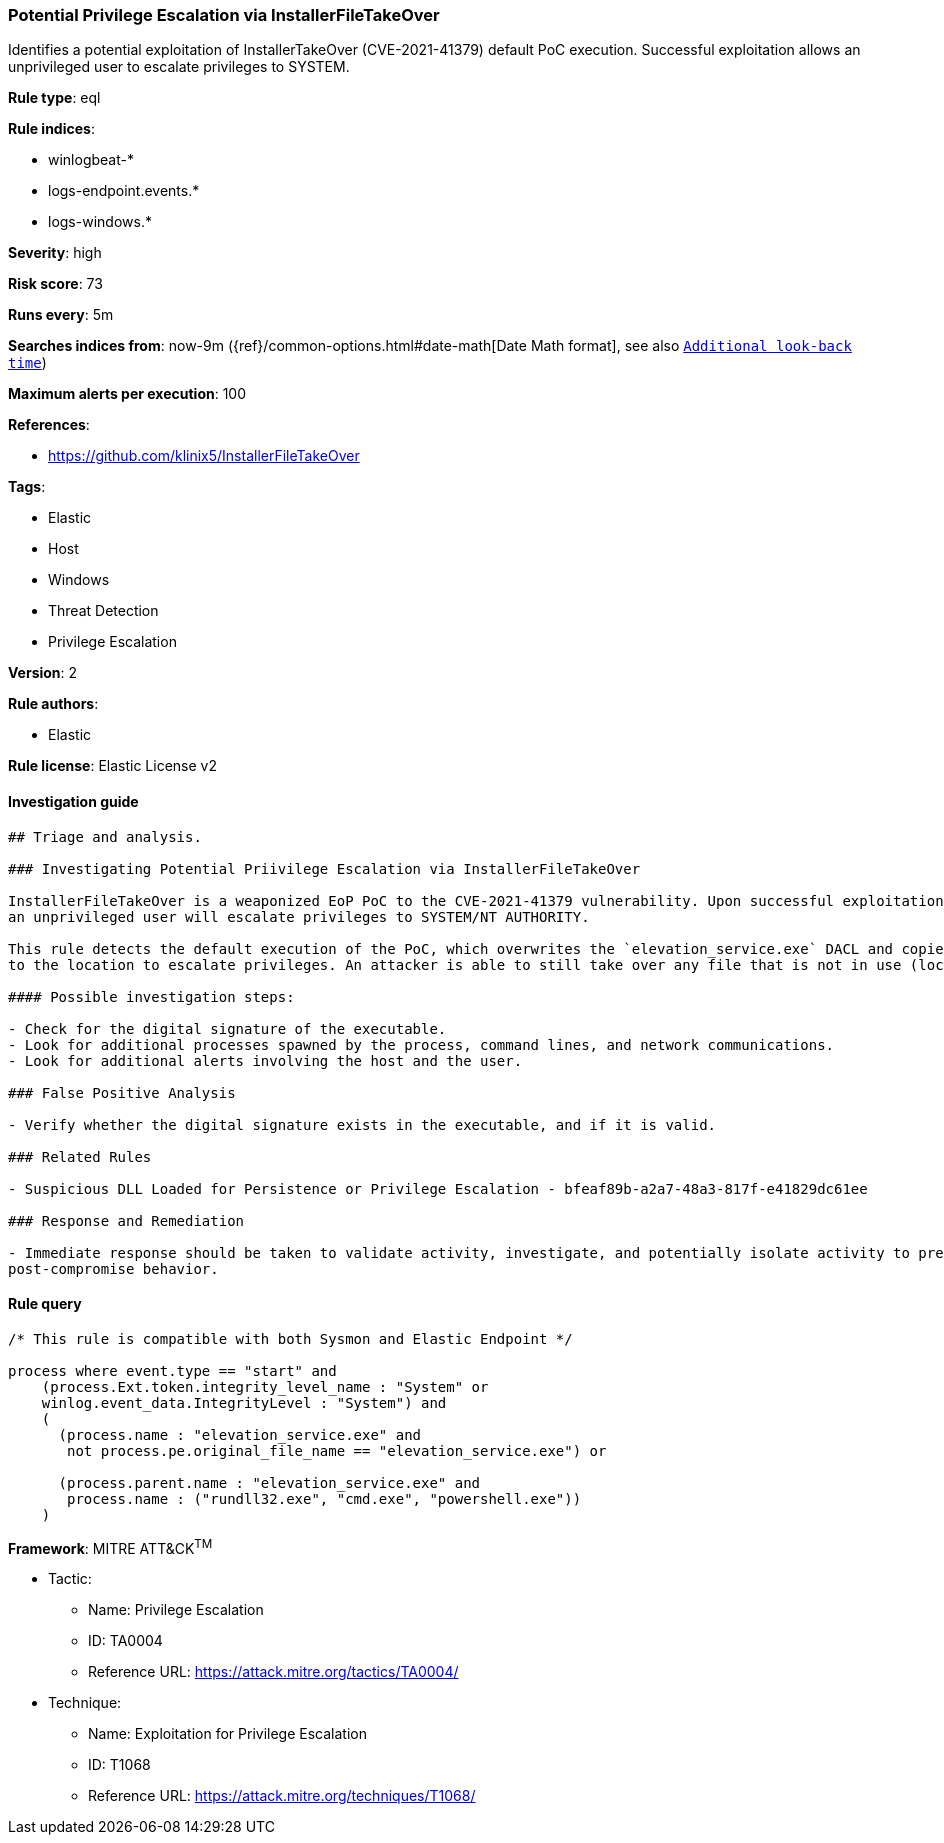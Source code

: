 [[prebuilt-rule-0-16-1-potential-privilege-escalation-via-installerfiletakeover]]
=== Potential Privilege Escalation via InstallerFileTakeOver

Identifies a potential exploitation of InstallerTakeOver (CVE-2021-41379) default PoC execution. Successful exploitation allows an unprivileged user to escalate privileges to SYSTEM.

*Rule type*: eql

*Rule indices*: 

* winlogbeat-*
* logs-endpoint.events.*
* logs-windows.*

*Severity*: high

*Risk score*: 73

*Runs every*: 5m

*Searches indices from*: now-9m ({ref}/common-options.html#date-math[Date Math format], see also <<rule-schedule, `Additional look-back time`>>)

*Maximum alerts per execution*: 100

*References*: 

* https://github.com/klinix5/InstallerFileTakeOver

*Tags*: 

* Elastic
* Host
* Windows
* Threat Detection
* Privilege Escalation

*Version*: 2

*Rule authors*: 

* Elastic

*Rule license*: Elastic License v2


==== Investigation guide


[source, markdown]
----------------------------------
## Triage and analysis.

### Investigating Potential Priivilege Escalation via InstallerFileTakeOver

InstallerFileTakeOver is a weaponized EoP PoC to the CVE-2021-41379 vulnerability. Upon successful exploitation,
an unprivileged user will escalate privileges to SYSTEM/NT AUTHORITY.

This rule detects the default execution of the PoC, which overwrites the `elevation_service.exe` DACL and copies itself
to the location to escalate privileges. An attacker is able to still take over any file that is not in use (locked), which is outside the scope of this rule.

#### Possible investigation steps:

- Check for the digital signature of the executable.
- Look for additional processes spawned by the process, command lines, and network communications.
- Look for additional alerts involving the host and the user.

### False Positive Analysis

- Verify whether the digital signature exists in the executable, and if it is valid.

### Related Rules

- Suspicious DLL Loaded for Persistence or Privilege Escalation - bfeaf89b-a2a7-48a3-817f-e41829dc61ee

### Response and Remediation

- Immediate response should be taken to validate activity, investigate, and potentially isolate activity to prevent further
post-compromise behavior.

----------------------------------

==== Rule query


[source, js]
----------------------------------
/* This rule is compatible with both Sysmon and Elastic Endpoint */

process where event.type == "start" and 
    (process.Ext.token.integrity_level_name : "System" or
    winlog.event_data.IntegrityLevel : "System") and
    (
      (process.name : "elevation_service.exe" and 
       not process.pe.original_file_name == "elevation_service.exe") or

      (process.parent.name : "elevation_service.exe" and 
       process.name : ("rundll32.exe", "cmd.exe", "powershell.exe")) 
    )

----------------------------------

*Framework*: MITRE ATT&CK^TM^

* Tactic:
** Name: Privilege Escalation
** ID: TA0004
** Reference URL: https://attack.mitre.org/tactics/TA0004/
* Technique:
** Name: Exploitation for Privilege Escalation
** ID: T1068
** Reference URL: https://attack.mitre.org/techniques/T1068/
